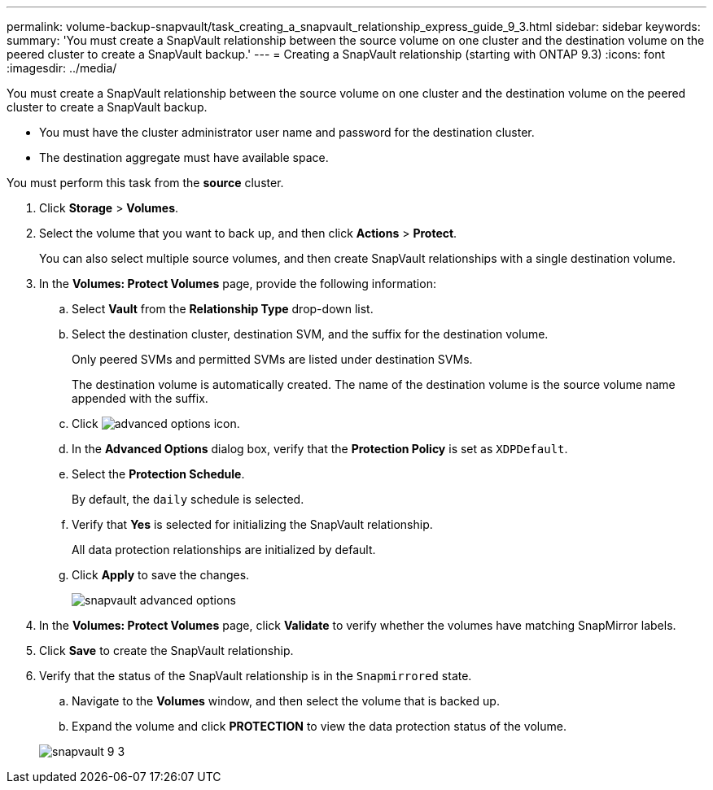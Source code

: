 ---
permalink: volume-backup-snapvault/task_creating_a_snapvault_relationship_express_guide_9_3.html
sidebar: sidebar
keywords: 
summary: 'You must create a SnapVault relationship between the source volume on one cluster and the destination volume on the peered cluster to create a SnapVault backup.'
---
= Creating a SnapVault relationship (starting with ONTAP 9.3)
:icons: font
:imagesdir: ../media/

[.lead]
You must create a SnapVault relationship between the source volume on one cluster and the destination volume on the peered cluster to create a SnapVault backup.

* You must have the cluster administrator user name and password for the destination cluster.
* The destination aggregate must have available space.

You must perform this task from the *source* cluster.

. Click *Storage* > *Volumes*.
. Select the volume that you want to back up, and then click *Actions* > *Protect*.
+
You can also select multiple source volumes, and then create SnapVault relationships with a single destination volume.

. In the *Volumes: Protect Volumes* page, provide the following information:
 .. Select *Vault* from the *Relationship Type* drop-down list.
 .. Select the destination cluster, destination SVM, and the suffix for the destination volume.
+
Only peered SVMs and permitted SVMs are listed under destination SVMs.
+
The destination volume is automatically created. The name of the destination volume is the source volume name appended with the suffix.

 .. Click image:../media/advanced_options_icon.gif[].
 .. In the *Advanced Options* dialog box, verify that the *Protection Policy* is set as `XDPDefault`.
 .. Select the *Protection Schedule*.
+
By default, the `daily` schedule is selected.

 .. Verify that *Yes* is selected for initializing the SnapVault relationship.
+
All data protection relationships are initialized by default.

 .. Click *Apply* to save the changes.
+
image::../media/snapvault_advanced_options.gif[]
. In the *Volumes: Protect Volumes* page, click *Validate* to verify whether the volumes have matching SnapMirror labels.
. Click *Save* to create the SnapVault relationship.
. Verify that the status of the SnapVault relationship is in the `Snapmirrored` state.
 .. Navigate to the *Volumes* window, and then select the volume that is backed up.
 .. Expand the volume and click *PROTECTION* to view the data protection status of the volume.

+
image::../media/snapvault_9_3.gif[]
